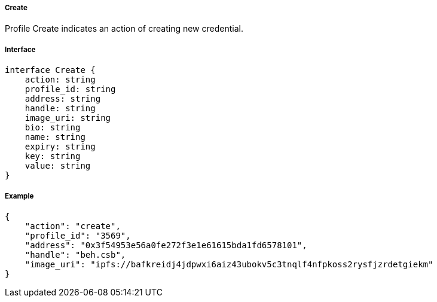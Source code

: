 ===== Create

Profile Create indicates an action of creating new credential.

===== Interface

[,typescript]
----
interface Create {
    action: string
    profile_id: string
    address: string
    handle: string
    image_uri: string
    bio: string
    name: string
    expiry: string
    key: string
    value: string
}
----

===== Example

[,json]
----
{
    "action": "create",
    "profile_id": "3569",
    "address": "0x3f54953e56a0fe272f3e1e61615bda1fd6578101",
    "handle": "beh.csb",
    "image_uri": "ipfs://bafkreidj4jdpwxi6aiz43ubokv5c3tnqlf4nfpkoss2rysfjzrdetgiekm"
}
----